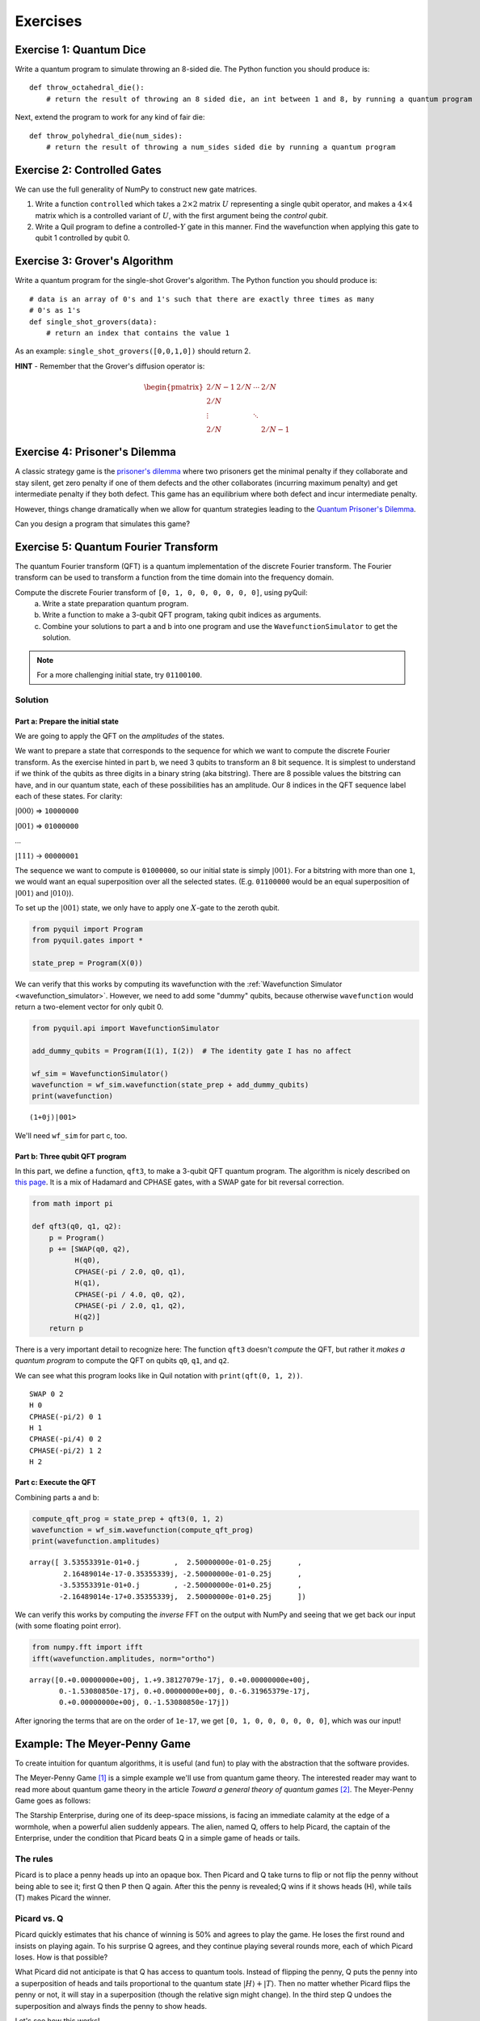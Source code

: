 .. _exercises:

Exercises
=========

Exercise 1: Quantum Dice
~~~~~~~~~~~~~~~~~~~~~~~~

Write a quantum program to simulate throwing an 8-sided die. The Python
function you should produce is:

::

    def throw_octahedral_die():
        # return the result of throwing an 8 sided die, an int between 1 and 8, by running a quantum program

Next, extend the program to work for any kind of fair die:

::

    def throw_polyhedral_die(num_sides):
        # return the result of throwing a num_sides sided die by running a quantum program

Exercise 2: Controlled Gates
~~~~~~~~~~~~~~~~~~~~~~~~~~~~

We can use the full generality of NumPy to construct new gate matrices.

1. Write a function ``controlled`` which takes a :math:`2\times 2`
   matrix :math:`U` representing a single qubit operator, and makes a
   :math:`4\times 4` matrix which is a controlled variant of :math:`U`,
   with the first argument being the *control qubit*.

2. Write a Quil program to define a controlled-\ :math:`Y` gate in this
   manner. Find the wavefunction when applying this gate to qubit 1
   controlled by qubit 0.

Exercise 3: Grover's Algorithm
~~~~~~~~~~~~~~~~~~~~~~~~~~~~~~

Write a quantum program for the single-shot Grover's algorithm. The
Python function you should produce is:

::

    # data is an array of 0's and 1's such that there are exactly three times as many
    # 0's as 1's
    def single_shot_grovers(data):
        # return an index that contains the value 1

As an example: ``single_shot_grovers([0,0,1,0])`` should return 2.

**HINT** - Remember that the Grover's diffusion operator is:

.. math::

   \begin{pmatrix}
   2/N - 1 & 2/N & \cdots & 2/N \\
   2/N &  & &\\
   \vdots & & \ddots & \\
   2/N & & & 2/N-1
   \end{pmatrix}


Exercise 4: Prisoner's Dilemma
~~~~~~~~~~~~~~~~~~~~~~~~~~~~~~

A classic strategy game is the `prisoner's dilemma <https://en.wikipedia.org/wiki/Prisoner%27s_dilemma>`_ where two
prisoners get the minimal penalty if they collaborate and stay silent, get zero penalty if one of them defects and the
other collaborates (incurring maximum penalty) and get intermediate penalty if they both defect. This game has an
equilibrium where both defect and incur intermediate penalty.

However, things change dramatically when we allow for quantum strategies leading to the
`Quantum Prisoner's Dilemma <https://arxiv.org/abs/quant-ph/9806088>`_.

Can you design a program that simulates this game?

Exercise 5: Quantum Fourier Transform
~~~~~~~~~~~~~~~~~~~~~~~~~~~~~~~~~~~~~

The quantum Fourier transform (QFT) is a quantum implementation of the discrete Fourier transform. The
Fourier transform can be used to transform a function from the time domain into the frequency domain.

Compute the discrete Fourier transform of ``[0, 1, 0, 0, 0, 0, 0, 0]``, using pyQuil:
 a. Write a state preparation quantum program.
 b. Write a function to make a 3-qubit QFT program, taking qubit indices as arguments.
 c. Combine your solutions to part a and b into one program and use the ``WavefunctionSimulator`` to get the solution.

.. note:: For a more challenging initial state, try ``01100100``.

Solution
--------

Part a: Prepare the initial state
^^^^^^^^^^^^^^^^^^^^^^^^^^^^^^^^^
We are going to apply the QFT on the *amplitudes* of the states.

We want to prepare a state that corresponds to the sequence for which we
want to compute the discrete Fourier transform. As the exercise hinted in part b, we need 3 qubits to transform
an 8 bit sequence. It is simplest to understand if we think of the qubits as three digits in a binary string
(aka bitstring). There are 8 possible values the bitstring can have, and in our quantum state, each of these
possibilities has an amplitude. Our 8 indices in the QFT sequence label each of these states. For clarity:

:math:`|000\rangle` => ``10000000``

:math:`|001\rangle` => ``01000000``

`...`

:math:`|111\rangle` -> ``00000001``

The sequence we want to compute is ``01000000``, so our initial state is simply :math:`|001\rangle`. For a bitstring with more
than one ``1``, we would want an equal superposition over all the selected states. (E.g. ``01100000`` would be an
equal superposition of :math:`|001\rangle` and :math:`|010\rangle`).

To set up the :math:`|001\rangle` state, we only have to apply one :math:`X`-gate to the zeroth qubit.

.. code:: python

    from pyquil import Program
    from pyquil.gates import *

    state_prep = Program(X(0))

We can verify that this works by computing its wavefunction with the
:ref:`Wavefunction Simulator <wavefunction_simulator>`. However, we need to add some "dummy" qubits,
because otherwise ``wavefunction`` would return a two-element vector for only qubit 0.

.. code:: python

    from pyquil.api import WavefunctionSimulator

    add_dummy_qubits = Program(I(1), I(2))  # The identity gate I has no affect

    wf_sim = WavefunctionSimulator()
    wavefunction = wf_sim.wavefunction(state_prep + add_dummy_qubits)
    print(wavefunction)

.. parsed-literal::

    (1+0j)|001>

We'll need ``wf_sim`` for part c, too.

Part b: Three qubit QFT program
^^^^^^^^^^^^^^^^^^^^^^^^^^^^^^^

In this part, we define a function, ``qft3``, to make a 3-qubit QFT quantum program. The algorithm
is nicely described on `this page <https://algassert.com/quantum/2014/03/07/Building-your-own-Quantum-Fourier-Transform.html>`_.
It is a mix of Hadamard and CPHASE gates, with a SWAP gate for bit reversal correction.

.. code:: python

    from math import pi

    def qft3(q0, q1, q2):
        p = Program()
        p += [SWAP(q0, q2),
              H(q0),
              CPHASE(-pi / 2.0, q0, q1),
              H(q1),
              CPHASE(-pi / 4.0, q0, q2),
              CPHASE(-pi / 2.0, q1, q2),
              H(q2)]
        return p

There is a very important detail to recognize here: The function
``qft3`` doesn't *compute* the QFT, but rather it *makes a quantum
program* to compute the QFT on qubits ``q0``, ``q1``, and ``q2``.

We can see what this program looks like in Quil notation with ``print(qft(0, 1, 2))``.

.. parsed-literal::

    SWAP 0 2
    H 0
    CPHASE(-pi/2) 0 1
    H 1
    CPHASE(-pi/4) 0 2
    CPHASE(-pi/2) 1 2
    H 2

Part c: Execute the QFT
^^^^^^^^^^^^^^^^^^^^^^^

Combining parts a and b:

.. code:: python

    compute_qft_prog = state_prep + qft3(0, 1, 2)
    wavefunction = wf_sim.wavefunction(compute_qft_prog)
    print(wavefunction.amplitudes)

.. parsed-literal::

    array([ 3.53553391e-01+0.j        ,  2.50000000e-01-0.25j      ,
            2.16489014e-17-0.35355339j, -2.50000000e-01-0.25j      ,
           -3.53553391e-01+0.j        , -2.50000000e-01+0.25j      ,
           -2.16489014e-17+0.35355339j,  2.50000000e-01+0.25j      ])


We can verify this works by computing the *inverse* FFT on the output with NumPy and seeing that we get back our input
(with some floating point error).

.. code:: python

    from numpy.fft import ifft
    ifft(wavefunction.amplitudes, norm="ortho")

.. parsed-literal::

    array([0.+0.00000000e+00j, 1.+9.38127079e-17j, 0.+0.00000000e+00j,
           0.-1.53080850e-17j, 0.+0.00000000e+00j, 0.-6.31965379e-17j,
           0.+0.00000000e+00j, 0.-1.53080850e-17j])

After ignoring the terms that are on the order of ``1e-17``, we get ``[0, 1, 0, 0, 0, 0, 0, 0]``, which was our input!

Example: The Meyer-Penny Game
~~~~~~~~~~~~~~~~~~~~~~~~~~~~~

To create intuition for quantum algorithms, it is useful (and fun) to play with the abstraction that
the software provides.

The Meyer-Penny Game [1]_ is a simple example we'll use from quantum game theory. The interested reader may want to read more about
quantum game theory in the article *Toward a general theory of quantum games* [2]_. The Meyer-Penny Game goes as follows:

The Starship Enterprise, during one of its deep-space missions, is facing an immediate calamity at the edge of a wormhole,
when a powerful alien suddenly appears. The alien, named Q, offers to help Picard, the captain of the Enterprise, under the
condition that Picard beats Q in a simple game of heads or tails.

The rules
---------
Picard is to place a penny heads up into an opaque box. Then Picard and Q take turns to flip or not flip the penny without
being able to see it; first Q then P then Q again. After this the penny is revealed; Q wins if it shows heads (H), while
tails (T) makes Picard the winner.

Picard vs. Q
------------

Picard quickly estimates that his chance of winning is 50% and agrees to play the game. He loses the first round and
insists on playing again. To his surprise Q agrees, and they continue playing several rounds more, each of which Picard
loses. How is that possible?

What Picard did not anticipate is that Q has access to quantum tools. Instead of flipping the penny, Q puts the penny
into a superposition of heads and tails proportional to the quantum state :math:`|H\rangle+|T\rangle`. Then no matter
whether Picard flips the penny or not, it will stay in a superposition (though the relative sign might change). In the
third step Q undoes the superposition and always finds the penny to show heads.

Let's see how this works!

To simulate the game we first construct the corresponding quantum circuit, which takes two qubits: one to simulate
Picard's choice whether or not to flip the penny, and the other to represent the penny. The initial state for all qubits
is :math:`|0\rangle` (which is mapped to :math:`|T\rangle`, tails). To simulate Picard's decision, we assume that he
chooses randomly whether or not to flip the coin, in agreement with the optimal strategy for the classic penny-flip
game. This random choice can be created by putting one qubit into an equal superposition, e.g. with the Hadamard gate
:math:`H`, and then measure its state. The measurement will show heads or tails with equal probability :math:`p_h=p_t=0.5`.

To simulate the penny flip game we take the second qubit and put it into its excited state
:math:`|1\rangle` (which is mapped to :math:`|H\rangle`, heads) by applying the X (or NOT) gate. Q's first move is to
apply the Hadamard gate H. Picard's decision about the flip is simulated as a CNOT operation where the control bit is
the outcome of the random number generator described above. Finally Q applies a Hadamard gate again, before we measure
the outcome. The full circuit is shown in the figure below.

.. figure:: images/MeyerPennyGame.png
    :align: center
    :figwidth: 65%

In pyQuil
---------

We first import and initialize the necessary tools [3]_

.. code:: python

    from pyquil import Program
    from pyquil.api import WavefunctionSimulator
    from pyquil.gates import *

    wf_sim = WavefunctionSimulator()
    p = Program()

and then wire it all up into the overall measurement circuit; remember that qubit 0 is the penny, and qubit 1
represents Picard's choice.

.. code:: python

    p += X(0)
    p += H(0)
    p += H(1)
    p += CNOT(1, 0)
    p += H(0)

We use the quantum mechanics principle of deferred measurement to keep all the measurement logic separate from the gates.
Our method call to the ``WavefunctionSimulator`` will handle measuring for us [4]_.

Finally, we play the game several times. (Remember to run your :ref:`qvm server <server>`.)

.. code:: python

    wf_sim.run_and_measure(p, trials=10)

.. parsed-literal::

    array([[1, 1],
           [1, 1],
           [1, 1],
           [1, 1],
           [1, 1],
           [1, 0],
           [1, 1],
           [1, 1],
           [1, 1],
           [1, 0]])


In each trial, the first number is the outcome of the game, whereas the second number represents Picard's choice to flip
or not flip the penny.

Inspecting the results, we see that no matter what Picard does, Q will always win!

.. [1] https://link.aps.org/doi/10.1103/PhysRevLett.82.1052
.. [2] https://arxiv.org/abs/quant-ph/0611234
.. [3] See more: :ref:`basics`
.. [4] More about measurements and ``run_and_measure``: :ref:`measurement`
